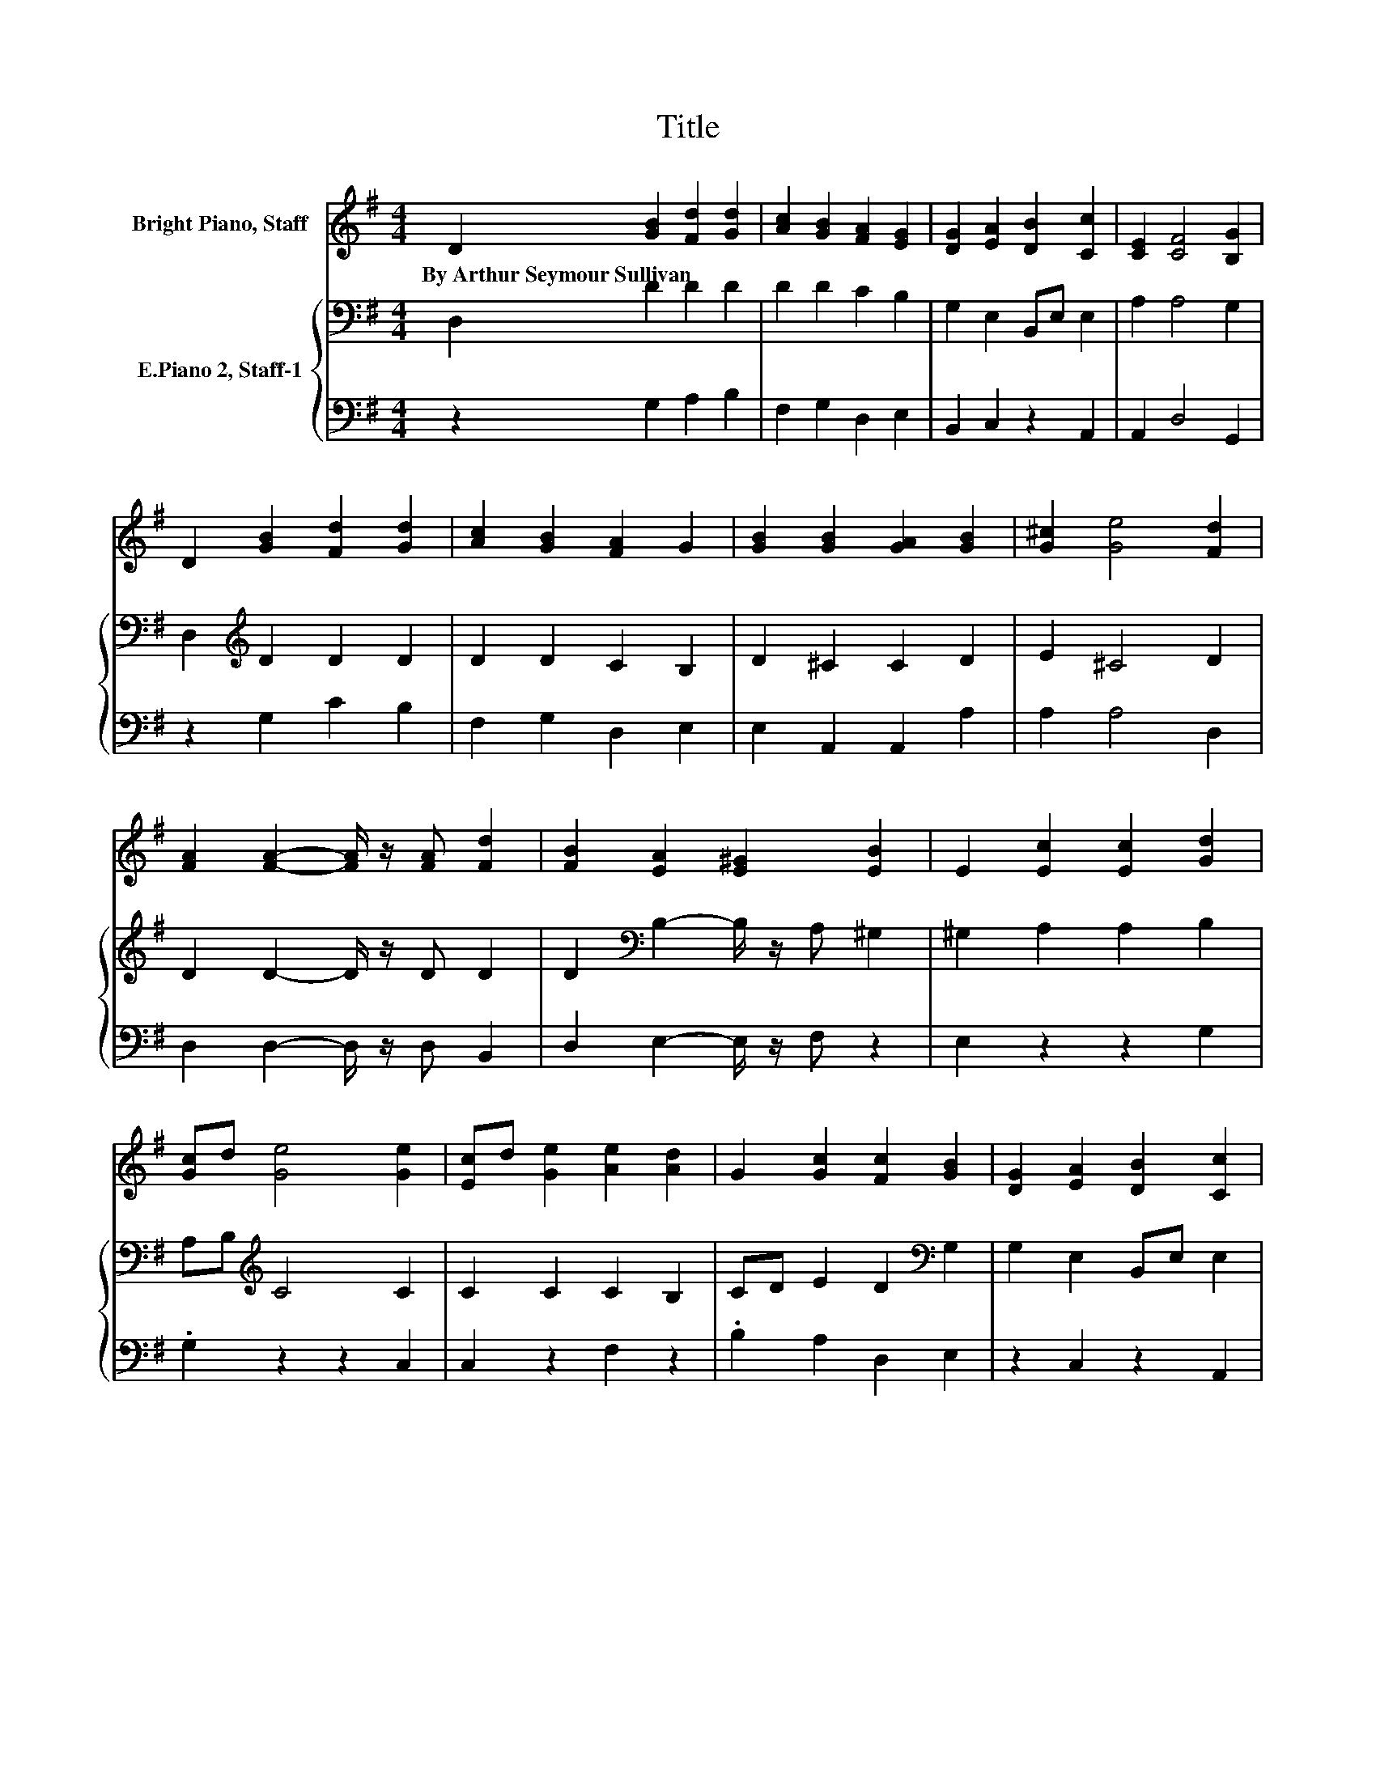 X:1
T:Title
%%score 1 { 2 | 3 }
L:1/8
M:4/4
K:G
V:1 treble nm="Bright Piano, Staff"
V:2 bass nm="E.Piano 2, Staff-1"
V:3 bass 
V:1
 D2 [GB]2 [Fd]2 [Gd]2 | [Ac]2 [GB]2 [FA]2 [EG]2 | [DG]2 [EA]2 [DB]2 [Cc]2 | [CE]2 [CF]4 [B,G]2 | %4
w: By~Arthur~Seymour~Sullivan * * *||||
 D2 [GB]2 [Fd]2 [Gd]2 | [Ac]2 [GB]2 [FA]2 G2 | [GB]2 [GB]2 [GA]2 [GB]2 | [G^c]2 [Ge]4 [Fd]2 | %8
w: ||||
 [FA]2 [FA]2- [FA]/ z/ [FA] [Fd]2 | [FB]2 [EA]2 [E^G]2 [EB]2 | E2 [Ec]2 [Ec]2 [Gd]2 | %11
w: |||
 [Gc]d [Ge]4 [Ge]2 | [Ec]d [Ge]2 [Ae]2 [Ad]2 | G2 [Gc]2 [Fc]2 [GB]2 | [DG]2 [EA]2 [DB]2 [Cc]2 | %15
w: ||||
 E2 [DF]4 [DG]2 |] %16
w: |
V:2
 D,2 D2 D2 D2 | D2 D2 C2 B,2 | G,2 E,2 B,,E, E,2 | A,2 A,4 G,2 | D,2[K:treble] D2 D2 D2 | %5
 D2 D2 C2 B,2 | D2 ^C2 C2 D2 | E2 ^C4 D2 | D2 D2- D/ z/ D D2 | D2[K:bass] B,2- B,/ z/ A, ^G,2 | %10
 ^G,2 A,2 A,2 B,2 | A,B,[K:treble] C4 C2 | C2 C2 C2 B,2 | CD E2 D2[K:bass] G,2 | %14
 G,2 E,2 B,,E, E,2 | C2 C4 B,2 |] %16
V:3
 z2 G,2 A,2 B,2 | F,2 G,2 D,2 E,2 | B,,2 C,2 z2 A,,2 | A,,2 D,4 G,,2 | z2 G,2 C2 B,2 | %5
 F,2 G,2 D,2 E,2 | E,2 A,,2 A,,2 A,2 | A,2 A,4 D,2 | D,2 D,2- D,/ z/ D, B,,2 | %9
 D,2 E,2- E,/ z/ F, z2 | E,2 z2 z2 G,2 | .G,2 z2 z2 C,2 | C,2 z2 F,2 z2 | .B,2 A,2 D,2 E,2 | %14
 z2 C,2 z2 A,,2 | A,,2 D,4 G,,2 |] %16

